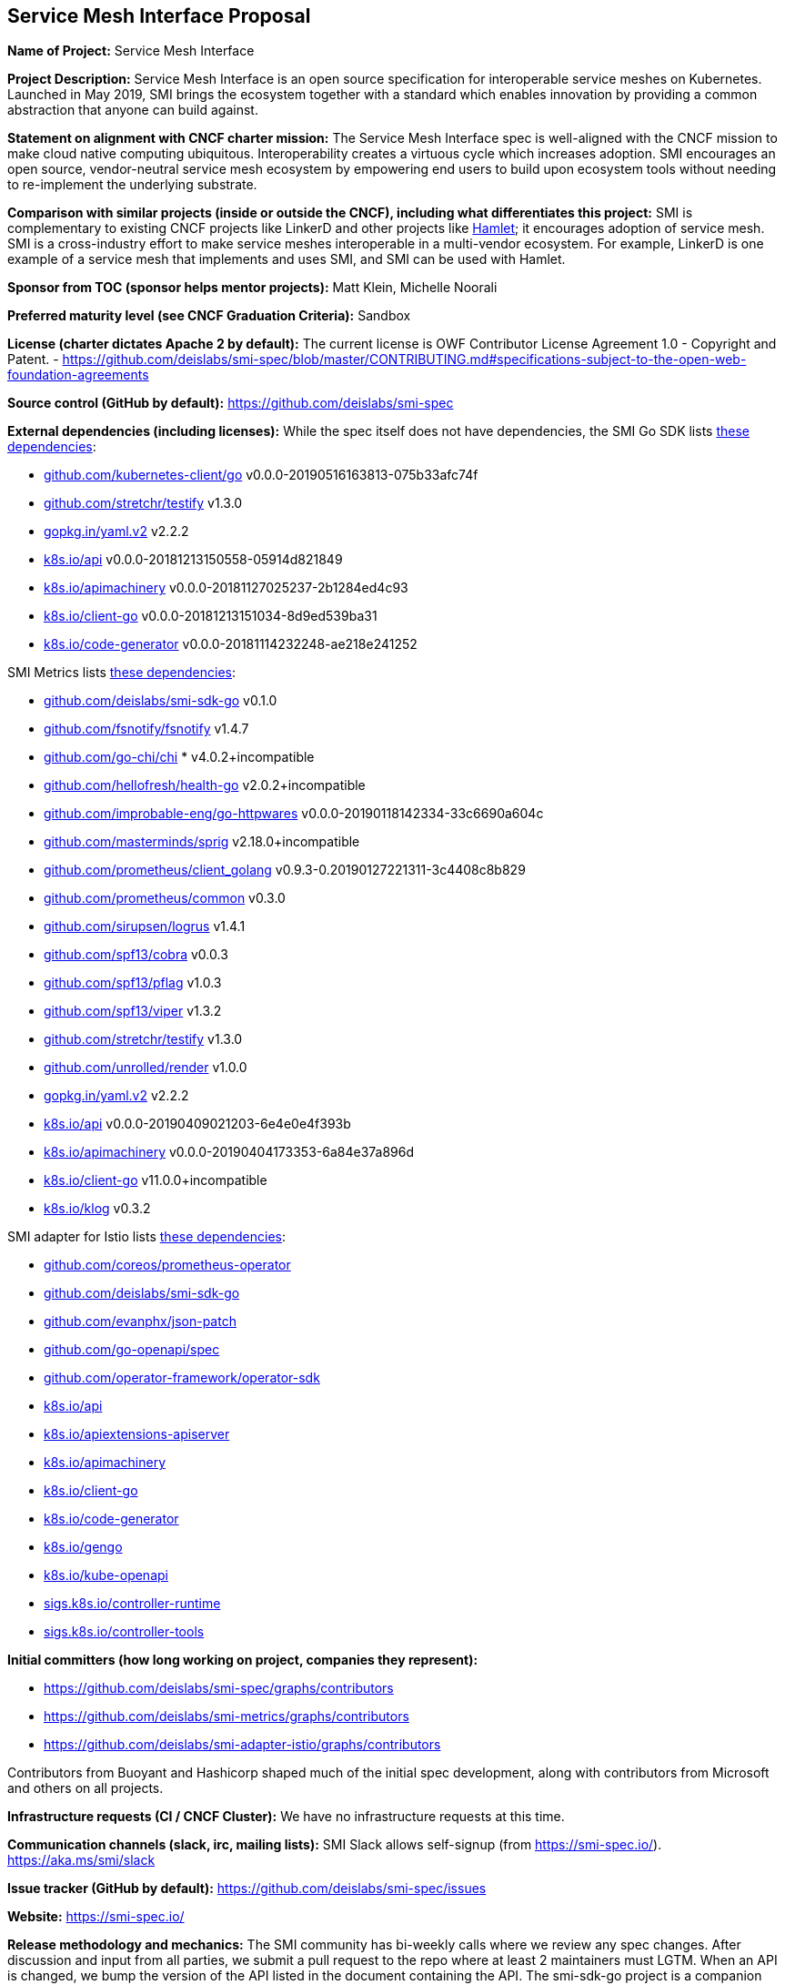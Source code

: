 == Service Mesh Interface Proposal
*Name of Project:*
Service Mesh Interface

*Project Description:*
Service Mesh Interface is an open source specification for interoperable service meshes on Kubernetes. Launched in May 2019, SMI brings the ecosystem together with a standard which enables innovation by providing a common abstraction that anyone can build against.

*Statement on alignment with CNCF charter mission:*
The Service Mesh Interface spec is well-aligned with the CNCF mission to make cloud native computing ubiquitous. Interoperability creates a virtuous cycle which increases adoption. SMI encourages an open source, vendor-neutral service mesh ecosystem by empowering end users to build upon ecosystem tools without needing to re-implement the underlying substrate.

*Comparison with similar projects (inside or outside the CNCF), including what differentiates this project:*
SMI is complementary to existing CNCF projects like LinkerD and other projects like https://octo.vmware.com/project-hamlet-secure-multi-vendor-multi-mesh-federation-open-source/[Hamlet]; it encourages adoption of service mesh. SMI is a cross-industry effort to make service meshes interoperable in a multi-vendor ecosystem. For example, LinkerD is one example of a service mesh that implements and uses SMI, and SMI can be used with Hamlet.

*Sponsor from TOC (sponsor helps mentor projects):*
Matt Klein, Michelle Noorali

*Preferred maturity level (see CNCF Graduation Criteria):*
Sandbox

*License (charter dictates Apache 2 by default):* 
The current license is OWF Contributor License Agreement 1.0 - Copyright and Patent. - https://github.com/deislabs/smi-spec/blob/master/CONTRIBUTING.md#specifications-subject-to-the-open-web-foundation-agreements

*Source control (GitHub by default):* 
https://github.com/deislabs/smi-spec

*External dependencies (including licenses):*
While the spec itself does not have dependencies, the SMI Go SDK lists https://github.com/deislabs/smi-sdk-go/blob/master/go.mod[these dependencies]:

* https://github.com/kubernetes/client-go[github.com/kubernetes-client/go] v0.0.0-20190516163813-075b33afc74f
* https://github.com/stretchr/testify[github.com/stretchr/testify] v1.3.0
* https://gopkg.in/yaml.v2[gopkg.in/yaml.v2] v2.2.2
* https://github.com/kubernetes/api[k8s.io/api] v0.0.0-20181213150558-05914d821849
* https://github.com/kubernetes/apimachinery[k8s.io/apimachinery] v0.0.0-20181127025237-2b1284ed4c93
* https://github.com/kubernetes/client-go[k8s.io/client-go] v0.0.0-20181213151034-8d9ed539ba31
* https://github.com/kubernetes/code-generator[k8s.io/code-generator] v0.0.0-20181114232248-ae218e241252

SMI Metrics lists https://github.com/deislabs/smi-metrics/blob/master/go.mod[these dependencies]:

* https://github.com/deislabs/smi-sdk-go[github.com/deislabs/smi-sdk-go] v0.1.0
* https://github.com/fsnotify/fsnotify[github.com/fsnotify/fsnotify] v1.4.7
* https://github.com/go-chi/chi[github.com/go-chi/chi] * v4.0.2+incompatible
* https://github.com/hellofresh/health-go[github.com/hellofresh/health-go] v2.0.2+incompatible
* https://github.com/improbable-eng/go-httpwares[github.com/improbable-eng/go-httpwares] v0.0.0-20190118142334-33c6690a604c
* https://github.com/Masterminds/sprig[github.com/masterminds/sprig] v2.18.0+incompatible
* https://github.com/prometheus/client_golang[github.com/prometheus/client_golang] v0.9.3-0.20190127221311-3c4408c8b829
* https://github.com/prometheus/common[github.com/prometheus/common] v0.3.0
* https://github.com/sirupsen/logrus[github.com/sirupsen/logrus] v1.4.1
* https://github.com/spf13/cobra[github.com/spf13/cobra] v0.0.3
* https://github.com/spf13/pflag[github.com/spf13/pflag] v1.0.3
* https://github.com/spf13/viper[github.com/spf13/viper] v1.3.2
* https://github.com/stretchr/testify[github.com/stretchr/testify] v1.3.0
* https://github.com/unrolled/render[github.com/unrolled/render] v1.0.0
* https://gopkg.in/yaml.v2[gopkg.in/yaml.v2] v2.2.2
* https://github.com/kubernetes/api[k8s.io/api] v0.0.0-20190409021203-6e4e0e4f393b
* https://github.com/kubernetes/apimachinery[k8s.io/apimachinery] v0.0.0-20190404173353-6a84e37a896d
* https://github.com/kubernetes/client-go[k8s.io/client-go] v11.0.0+incompatible
* https://github.com/kubernetes/klog[k8s.io/klog] v0.3.2

SMI adapter for Istio lists https://github.com/deislabs/smi-adapter-istio/blob/master/Gopkg.toml[these dependencies]:

* https://github.com/coreos/prometheus-operator[github.com/coreos/prometheus-operator]
* https://github.com/deislabs/smi-sdk-go[github.com/deislabs/smi-sdk-go]
* https://github.com/evanphx/json-patch[github.com/evanphx/json-patch]
* https://github.com/go-openapi/spec[github.com/go-openapi/spec]
* https://github.com/operator-framework/operator-sdk[github.com/operator-framework/operator-sdk]
* https://github.com/kubernetes/api[k8s.io/api]
* https://github.com/kubernetes/apiextensions-apiserver[k8s.io/apiextensions-apiserver]
* https://github.com/kubernetes/apimachinery[k8s.io/apimachinery]
* https://github.com/kubernetes/client-go[k8s.io/client-go]
* https://github.com/kubernetes/code-generator[k8s.io/code-generator]
* https://github.com/kubernetes/gengo[k8s.io/gengo]
* https://github.com/kubernetes/kube-openapi[k8s.io/kube-openapi]
* https://github.com/kubernetes-sigs/controller-runtime[sigs.k8s.io/controller-runtime]
* https://github.com/kubernetes-sigs/controller-tools[sigs.k8s.io/controller-tools]

*Initial committers (how long working on project, companies they represent):*

* https://github.com/deislabs/smi-spec/graphs/contributors
* https://github.com/deislabs/smi-metrics/graphs/contributors
* https://github.com/deislabs/smi-adapter-istio/graphs/contributors

Contributors from Buoyant and Hashicorp shaped much of the initial spec development, along with contributors from Microsoft and others on all projects. 

*Infrastructure requests (CI / CNCF Cluster):*
We have no infrastructure requests at this time.

*Communication channels (slack, irc, mailing lists):*
SMI Slack allows self-signup (from https://smi-spec.io/). https://aka.ms/smi/slack

*Issue tracker (GitHub by default):* https://github.com/deislabs/smi-spec/issues

*Website:* https://smi-spec.io/

*Release methodology and mechanics:* 
The SMI community has bi-weekly calls where we review any spec changes. After discussion and input from all parties, we submit a pull request to the repo where at least 2 maintainers must LGTM. When an API is changed, we bump the version of the API listed in the document containing the API.
The smi-sdk-go project is a companion project to the specification and helps the community to integrate with SMI more easily. Once an API version is increased in the specification, the changes are made in the smi-sdk-go project. Then, we cut a new github release. We release at the moment on every API change.

*Social media accounts:* https://twitter.com/smi_spec

*Community size and any existing sponsorship:* 
As SMI is a spec, it’s hard to measure the community size. However, there are several implementations of SMI (listed below) and the bi-weekly community meetings generally have an attendance of around 15 people. 

We have 10 core maintainers from 6 different employers: Buoyant, KinVolk, HashiCorp, Maeshery, Weaveworks, and Microsoft.

The https://github.com/deislabs/smi-spec[spec repo] has 379 stars and 31 forks on GitHub.

*Who is currently known to be using the project? Are they using it in production and at what scale? (It may be hard to obtain accurate data for this, but any supporting evidence of usage is helpful):*
As SMI is a spec, a more useful approach may be looking at who is implementing the spec.

* Flagger: progressive delivery operator 	flagger.app
* Rio: application deployment engine	rio.io
* Maesh: simpler service mesh		mae.sh
* Linkerd: [CNCF] ultralight service mesh	linkerd.io
* Service Mesh Hub: unified dashboard 	solo.io/products/service-mesh-hub
* SuperGloo: mesh orchestration 		supergloo.solo.io
* Istio*: connect, secure, control, observe	deislabs/smi-adapter-istio
* Consul Connect*: service segmentation	consul.io/docs/connect

*via adaptor

*Project logo in svg format (see https://github.com/cncf/artwork#cncf-related-logos-and-artwork for guidelines):*
https://raw.githubusercontent.com/deislabs/smi-spec/master/logo/logo.svg
(See https://github.com/deislabs/smi-spec/pull/90 for all logo files.)

